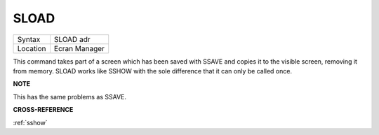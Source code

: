 ..  _sload:

SLOAD
=====

+----------+-------------------------------------------------------------------+
| Syntax   |  SLOAD adr                                                        |
+----------+-------------------------------------------------------------------+
| Location |  Ecran Manager                                                    |
+----------+-------------------------------------------------------------------+

This command takes part of a screen which has
been saved with SSAVE and copies it to the visible screen, removing it
from memory. SLOAD works like SSHOW with the sole difference that it can
only be called once.

**NOTE**

This has the same problems as SSAVE.

**CROSS-REFERENCE**

:ref:`sshow`

